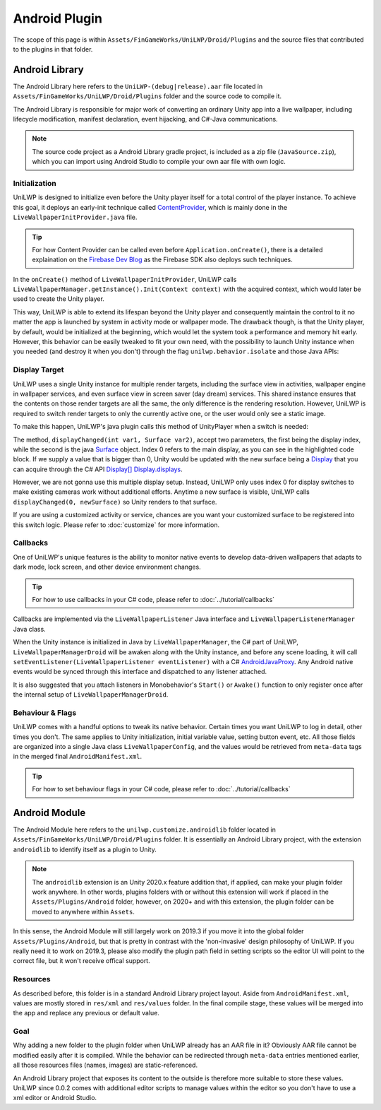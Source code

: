 Android Plugin
==============

The scope of this page is within ``Assets/FinGameWorks/UniLWP/Droid/Plugins`` and the source files that contributed to the plugins in that folder.

Android Library
---------------

The Android Library here refers to the ``UniLWP-(debug|release).aar`` file located in ``Assets/FinGameWorks/UniLWP/Droid/Plugins`` folder and the source code to compile it. 

The Android Library is responsible for major work of converting an ordinary Unity app into a live wallpaper, including lifecycle modification, manifest declaration, event hijacking, and  C#-Java communications. 

.. Note:: The source code project as a Android Library gradle project, is included as a zip file (``JavaSource.zip``), which you can import using Android Studio to compile your own aar file with own logic.

Initialization
^^^^^^^^^^^^^^

UniLWP is designed to initialize even before the Unity player itself for a total control of the player instance. To achieve this goal, it deploys an early-init technique called `ContentProvider <https://developer.android.com/reference/android/content/ContentProvider>`_, which is mainly done in the ``LiveWallpaperInitProvider.java`` file.

.. Tip:: For how Content Provider can be called even before ``Application.onCreate()``, there is a detailed explaination on the `Firebase Dev Blog <https://firebase.googleblog.com/2016/12/how-does-firebase-initialize-on-android.html>`_ as the Firebase SDK also deploys such techniques.

In the ``onCreate()`` method of ``LiveWallpaperInitProvider``, UniLWP calls ``LiveWallpaperManager.getInstance().Init(Context context)`` with the acquired context, which would later be used to create the Unity player.

This way, UniLWP is able to extend its lifespan beyond the Unity player and consequently maintain the control to it no matter the app is launched by system in activity mode or wallpaper mode. The drawback though, is that the Unity player, by default, would be initialized at the beginning, which would let the system took a performance and memory hit early. However, this behavior can be easily tweaked to fit your own need, with the possibility to launch Unity instance when you needed (and destroy it when you don't) through the flag ``unilwp.behavior.isolate`` and those Java APIs:

.. code-block:: java
   :linenos:
   :emphasize-lines: 6,7

    public enum LiveWallpaperManager implements IUnityPlayerLifecycleEvents {
      public static LiveWallpaperManager getInstance() {
         return INSTANCE;
      }

      public void LoadUnity(Context context); // Load Unity instance
      public void UnloadUnity(); // Unload Unity
      public void Init(Context applicationContext); // Load UniLWP, and optionally UniLWP if unilwp.behavior.isolate is false
      public void DeInit(Context applicationContext); // Unload UniLWP and Unity
    }

Display Target
^^^^^^^^^^^^^^

UniLWP uses a single Unity instance for multiple render targets, including the surface view in activities, wallpaper engine in wallpaper services, and even surface view in screen saver (day dream) services. This shared instance ensures that the contents on those render targets are all the same, the only difference is the rendering resolution. However, UniLWP is required to switch render targets to only the currently active one, or the user would only see a static image.

To make this happen, UniLWP's java plugin calls this method of UnityPlayer when a switch is needed:

.. code-block:: java
   :linenos:
   :emphasize-lines: 4,5

    package com.unity3d.player;
    public class UnityPlayer extends FrameLayout implements IUnityPlayerLifecycleEvents, com.unity3d.player.f {
       public boolean displayChanged(int var1, Surface var2) {
           if (var1 == 0) {
               this.mMainDisplayOverride = var2 != null;
               //...
           }
           return this.updateDisplayInternal(var1, var2);
       }
   }

The method, ``displayChanged(int var1, Surface var2)``, accept two parameters, the first being the display index, while the second is the java `Surface <https://developer.android.com/reference/android/view/Surface>`_ object. Index 0 refers to the main display, as you can see in the highlighted code block. If we supply a value that is bigger than 0, Unity would be updated with the new surface being a `Display <https://docs.unity3d.com/ScriptReference/Display.html>`_ that you can acquire through the C# API `Display[] Display.displays <https://docs.unity3d.com/ScriptReference/Display-displays.html>`_.

However, we are not gonna use this multiple display setup. Instead, UniLWP only uses index 0 for display switches to make existing cameras work without additional efforts. Anytime a new surface is visible, UniLWP calls ``displayChanged(0, newSurface)`` so Unity renders to that surface.

If you are using a customized activity or service, chances are you want your customized surface to be registered into this switch logic. Please refer to :doc:`customize` for more information.

Callbacks
^^^^^^^^^

One of UniLWP's unique features is the ability to monitor native events to develop data-driven wallpapers that adapts to dark mode, lock screen, and other device environment changes.

.. Tip:: For how to use callbacks in your C# code, please refer to :doc:`../tutorial/callbacks`

Callbacks are implemented via the ``LiveWallpaperListener`` Java interface and ``LiveWallpaperListenerManager`` Java class.

.. code-block:: java
   :linenos:
   :emphasize-lines: 2,3

   public enum LiveWallpaperListenerManager {
      // called in C# via AndroidJavaObject
      protected void setEventListener(LiveWallpaperListener eventListener) {
         this.eventListener = eventListener;
         // report initial status to Unity
         // ...
      }
      private LiveWallpaperListener eventListener;
   }

When the Unity instance is initialized in Java by ``LiveWallpaperManager``, the C# part of UniLWP, ``LiveWallpaperManagerDroid`` will be awaken along with the Unity instance, and before any scene loading, it will call ``setEventListener(LiveWallpaperListener eventListener)`` with a C# `AndroidJavaProxy <https://docs.unity3d.com/ScriptReference/AndroidJavaProxy.html>`_. Any Android native events would be synced through this interface and dispatched to any listener attached.

It is also suggested that you attach listeners in Monobehavior's ``Start()`` or ``Awake()`` function to only register once after the internal setup of ``LiveWallpaperManagerDroid``.

Behaviour & Flags
^^^^^^^^^^^^^^^^^

UniLWP comes with a handful options to tweak its native behavior. Certain times you want UniLWP to log in detail, other times you don't. The same applies to Unity initialization, initial variable value, setting button event, etc. All those fields are organized into a single Java class ``LiveWallpaperConfig``, and the values would be retrieved from ``meta-data`` tags in the merged final ``AndroidManifest.xml``.

.. Tip:: For how to set behaviour flags in your C# code, please refer to :doc:`../tutorial/callbacks`

Android Module
--------------

The Android Module here refers to the ``unilwp.customize.androidlib`` folder located in ``Assets/FinGameWorks/UniLWP/Droid/Plugins`` folder. It is essentially an Android Library project, with the extension ``androidlib`` to identify itself as a plugin to Unity.

.. Note:: The ``androidlib`` extension is an Unity 2020.x feature addition that, if applied, can make your plugin folder work anywhere. In other words, plugins folders with or without this extension will work if placed in the ``Assets/Plugins/Android`` folder, however, on 2020+ and with this extension, the plugin folder can be moved to anywhere within ``Assets``.

In this sense, the Android Module will still largely work on 2019.3 if you move it into the global folder ``Assets/Plugins/Android``, but that is pretty in contrast with the 'non-invasive' design philosophy of UniLWP. If you really need it to work on 2019.3, please also modify the plugin path field in setting scripts so the editor UI will point to the correct file, but it won't receive offical support.

Resources
^^^^^^^^^

As described before, this folder is in a standard Android Library project layout. Aside from ``AndroidManifest.xml``, values are mostly stored in ``res/xml`` and ``res/values`` folder. In the final compile stage, these values will be merged into the app and replace any previous or default value.

Goal
^^^^

Why adding a new folder to the plugin folder when UniLWP already has an AAR file in it? Obviously AAR file cannot be modified easily after it is compiled. While the behavior can be redirected through ``meta-data`` entries mentioned earlier, all those resources files (names, images) are static-referenced.

An Android Library project that exposes its content to the outside is therefore more suitable to store these values. UniLWP since 0.0.2 comes with additional editor scripts to manage values within the editor so you don't have to use a xml editor or Android Studio.
